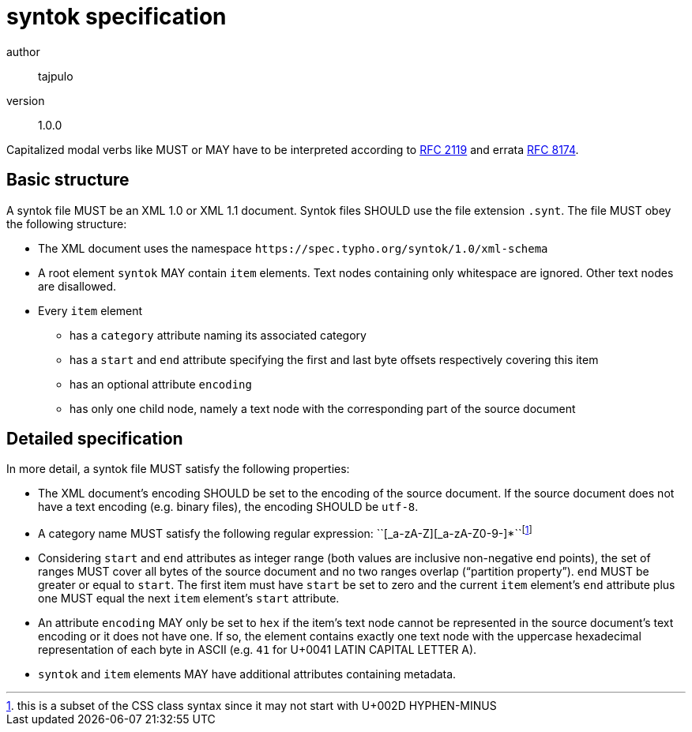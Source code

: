 syntok specification
====================

author::
  tajpulo
version::
  1.0.0

Capitalized modal verbs like MUST or MAY have to be interpreted according to link:https://www.rfc-editor.org/rfc/rfc2119[RFC 2119] and errata link:https://www.rfc-editor.org/rfc/rfc8174[RFC 8174].

Basic structure
---------------

A syntok file MUST be an XML 1.0 or XML 1.1 document.
Syntok files SHOULD use the file extension `.synt`.
The file MUST obey the following structure:

* The XML document uses the namespace `https://spec.typho.org/syntok/1.0/xml-schema`
* A root element `syntok` MAY contain `item` elements. Text nodes containing only whitespace are ignored. Other text nodes are disallowed.
* Every `item` element
** has a `category` attribute naming its associated category
** has a `start` and `end` attribute specifying the first and last byte offsets respectively covering this item
** has an optional attribute `encoding`
** has only one child node, namely a text node with the corresponding part of the source document

Detailed specification
----------------------

In more detail, a syntok file MUST satisfy the following properties:

* The XML document's encoding SHOULD be set to the encoding of the source document. If the source document does not have a text encoding (e.g. binary files), the encoding SHOULD be `utf-8`.
* A category name MUST satisfy the following regular expression: ``[_a-zA-Z][_a-zA-Z0-9-]*``footnote:[this is a subset of the CSS class syntax since it may not start with U+002D HYPHEN-MINUS]
* Considering `start` and `end` attributes as integer range (both values are inclusive non-negative end points), the set of ranges MUST cover all bytes of the source document and no two ranges overlap (“partition property”). `end` MUST be greater or equal to `start`. The first item must have `start` be set to zero and the current `item` element's `end` attribute plus one MUST equal the next `item` element's `start` attribute.
* An attribute `encoding` MAY only be set to `hex` if the item's text node cannot be represented in the source document's text encoding or it does not have one. If so, the element contains exactly one text node with the uppercase hexadecimal representation of each byte in ASCII (e.g. `41` for U+0041 LATIN CAPITAL LETTER A).
* `syntok` and `item` elements MAY have additional attributes containing metadata.
